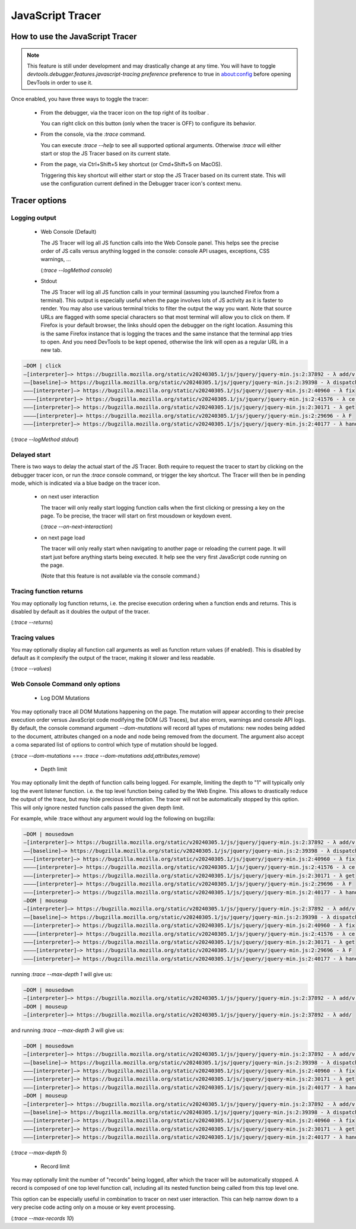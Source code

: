 
=================
JavaScript Tracer
=================

How to use the JavaScript Tracer
*****************************************

.. note::

  This feature is still under development and may drastically change at any time.
  You will have to toggle `devtools.debugger.features.javascript-tracing preference` preference to true in about:config
  before opening DevTools in order to use it.

Once enabled, you have three ways to toggle the tracer:

  * From the debugger, via the tracer icon on the top right of its toolbar |image1|.

    You can right click on this button (only when the tracer is OFF) to configure its behavior.

  * From the console, via the `:trace` command.

    You can execute `:trace --help` to see all supported optional arguments.
    Otherwise `:trace` will either start or stop the JS Tracer based on its current state.

  * From the page, via Ctrl+Shift+5 key shortcut (or Cmd+Shift+5 on MacOS).

    Triggering this key shortcut will either start or stop the JS Tracer based on its current state.
    This will use the configuration current defined in the Debugger tracer icon's context menu.

.. |image1| image:: trace-icon.svg

Tracer options
**************

Logging output
--------------

 * Web Console (Default)

   The JS Tracer will log all JS function calls into the Web Console panel.
   This helps see the precise order of JS calls versus anything logged in the console:
   console API usages, exceptions, CSS warnings, ...

   |image2|

   (`:trace --logMethod console`)

 * Stdout

   The JS Tracer will log all JS function calls in your terminal (assuming you launched Firefox from a terminal).
   This output is especially useful when the page involves lots of JS activity as it is faster to render.
   You may also use various terminal tricks to filter the output the way you want.
   Note that source URLs are flagged with some special characters so that most terminal will allow you to click on them.
   If Firefox is your default browser, the links should open the debugger on the right location.
   Assuming this is the same Firefox instance that is logging the traces and the same instance that the terminal app tries to open.
   And you need DevTools to be kept opened, otherwise the link will open as a regular URL in a new tab.

.. code-block:: bash

  —DOM | click
  —[interpreter]—> https://bugzilla.mozilla.org/static/v20240305.1/js/jquery/jquery-min.js:2:37892 - λ add/v.handle
  ——[baseline]—> https://bugzilla.mozilla.org/static/v20240305.1/js/jquery/jquery-min.js:2:39398 - λ dispatch
  ———[interpreter]—> https://bugzilla.mozilla.org/static/v20240305.1/js/jquery/jquery-min.js:2:40960 - λ fix
  ————[interpreter]—> https://bugzilla.mozilla.org/static/v20240305.1/js/jquery/jquery-min.js:2:41576 - λ ce.Event
  ———[interpreter]—> https://bugzilla.mozilla.org/static/v20240305.1/js/jquery/jquery-min.js:2:30171 - λ get
  ————[interpreter]—> https://bugzilla.mozilla.org/static/v20240305.1/js/jquery/jquery-min.js:2:29696 - λ F
  ———[interpreter]—> https://bugzilla.mozilla.org/static/v20240305.1/js/jquery/jquery-min.js:2:40177 - λ handlers

(`:trace --logMethod stdout`)

.. |image2| image:: console-trace.png
  :class: border

Delayed start
-------------

There is two ways to delay the actual start of the JS Tracer.
Both require to request the tracer to start by clicking on the debugger tracer icon, or run the `:trace` console command, or trigger the key shortcut.
The Tracer will then be in pending mode, which is indicated via a blue badge on the tracer icon. |image3|

 * on next user interaction

   The tracer will only really start logging function calls when the first clicking or pressing a key on the page.
   To be precise, the tracer will start on first mousdown or keydown event.

   (`:trace --on-next-interaction`)

 * on next page load

   The tracer will only really start when navigating to another page or reloading the current page.
   It will start just before anything starts being executed.
   It help see the very first JavaScript code running on the page.

   (Note that this feature is not available via the console command.)

.. |image3| image:: pending-icon.png
  :class: border

Tracing function returns
------------------------

You may optionally log function returns, i.e. the precise execution ordering when a function ends and returns.
This is disabled by default as it doubles the output of the tracer.

.. image:: trace-returns.png

(`:trace --returns`)

Tracing values
--------------

You may optionally display all function call arguments as well as function return values (if enabled).
This is disabled by default as it complexify the output of the tracer, making it slower and less readable.

.. image:: trace-returns-with-values.png

.. image:: trace-values.png

(`:trace --values`)


Web Console Command only options
--------------------------------

 * Log DOM Mutations

You may optionally trace all DOM Mutations happening on the page.
The mutation will appear according to their precise execution order versus JavaScript code modifying the DOM (JS Traces),
but also errors, warnings and console API logs.
By default, the console command argument `--dom-mutations` will record all types of mutations: new nodes being added to the document,
attributes changed on a node and node being removed from the document.
The argument also accept a coma separated list of options to control which type of mutation should be logged.

(`:trace --dom-mutations` === `:trace --dom-mutations add,attributes,remove`)

 * Depth limit

You may optionally limit the depth of function calls being logged.
For example, limiting the depth to "1" will typically only log the event listener function. i.e. the top level function being called by the Web Engine.
This allows to drastically reduce the output of the trace, but may hide precious information.
The tracer will not be automatically stopped by this option. This will only ignore nested function calls passed the given depth limit.

For example, while :trace without any argument would log the following on bugzilla:

.. code-block:: bash

  —DOM | mousedown
  —[interpreter]—> https://bugzilla.mozilla.org/static/v20240305.1/js/jquery/jquery-min.js:2:37892 - λ add/v.handle
  ——[baseline]—> https://bugzilla.mozilla.org/static/v20240305.1/js/jquery/jquery-min.js:2:39398 - λ dispatch
  ———[interpreter]—> https://bugzilla.mozilla.org/static/v20240305.1/js/jquery/jquery-min.js:2:40960 - λ fix
  ————[interpreter]—> https://bugzilla.mozilla.org/static/v20240305.1/js/jquery/jquery-min.js:2:41576 - λ ce.Event
  ———[interpreter]—> https://bugzilla.mozilla.org/static/v20240305.1/js/jquery/jquery-min.js:2:30171 - λ get
  ————[interpreter]—> https://bugzilla.mozilla.org/static/v20240305.1/js/jquery/jquery-min.js:2:29696 - λ F
  ———[interpreter]—> https://bugzilla.mozilla.org/static/v20240305.1/js/jquery/jquery-min.js:2:40177 - λ handlers
  —DOM | mouseup
  —[interpreter]—> https://bugzilla.mozilla.org/static/v20240305.1/js/jquery/jquery-min.js:2:37892 - λ add/v.handle
  ——[baseline]—> https://bugzilla.mozilla.org/static/v20240305.1/js/jquery/jquery-min.js:2:39398 - λ dispatch
  ———[interpreter]—> https://bugzilla.mozilla.org/static/v20240305.1/js/jquery/jquery-min.js:2:40960 - λ fix
  ————[interpreter]—> https://bugzilla.mozilla.org/static/v20240305.1/js/jquery/jquery-min.js:2:41576 - λ ce.Event
  ———[interpreter]—> https://bugzilla.mozilla.org/static/v20240305.1/js/jquery/jquery-min.js:2:30171 - λ get
  ————[interpreter]—> https://bugzilla.mozilla.org/static/v20240305.1/js/jquery/jquery-min.js:2:29696 - λ F
  ———[interpreter]—> https://bugzilla.mozilla.org/static/v20240305.1/js/jquery/jquery-min.js:2:40177 - λ handlers

running `:trace --max-depth 1` will give us:

.. code-block:: bash

  —DOM | mousedown
  —[interpreter]—> https://bugzilla.mozilla.org/static/v20240305.1/js/jquery/jquery-min.js:2:37892 - λ add/v.handle
  —DOM | mouseup
  —[interpreter]—> https://bugzilla.mozilla.org/static/v20240305.1/js/jquery/jquery-min.js:2:37892 - λ add/

and running `:trace --max-depth 3` will give us:

.. code-block:: bash

  —DOM | mousedown
  —[interpreter]—> https://bugzilla.mozilla.org/static/v20240305.1/js/jquery/jquery-min.js:2:37892 - λ add/v.handle
  ——[baseline]—> https://bugzilla.mozilla.org/static/v20240305.1/js/jquery/jquery-min.js:2:39398 - λ dispatch
  ———[interpreter]—> https://bugzilla.mozilla.org/static/v20240305.1/js/jquery/jquery-min.js:2:40960 - λ fix
  ———[interpreter]—> https://bugzilla.mozilla.org/static/v20240305.1/js/jquery/jquery-min.js:2:30171 - λ get
  ———[interpreter]—> https://bugzilla.mozilla.org/static/v20240305.1/js/jquery/jquery-min.js:2:40177 - λ handlers
  —DOM | mouseup
  —[interpreter]—> https://bugzilla.mozilla.org/static/v20240305.1/js/jquery/jquery-min.js:2:37892 - λ add/v.handle
  ——[baseline]—> https://bugzilla.mozilla.org/static/v20240305.1/js/jquery/jquery-min.js:2:39398 - λ dispatch
  ———[interpreter]—> https://bugzilla.mozilla.org/static/v20240305.1/js/jquery/jquery-min.js:2:40960 - λ fix
  ———[interpreter]—> https://bugzilla.mozilla.org/static/v20240305.1/js/jquery/jquery-min.js:2:30171 - λ get
  ———[interpreter]—> https://bugzilla.mozilla.org/static/v20240305.1/js/jquery/jquery-min.js:2:40177 - λ handlers

(`:trace --max-depth 5`)

 * Record limit

You may optionally limit the number of "records" being logged, after which the tracer will be automatically stopped.
A record is composed of one top level function call, including all its nested function being called from this top level one.

This option can be especially useful in combination to tracer on next user interaction.
This can help narrow down to a very precise code acting only on a mouse or key event processing.

(`:trace --max-records 10`)
